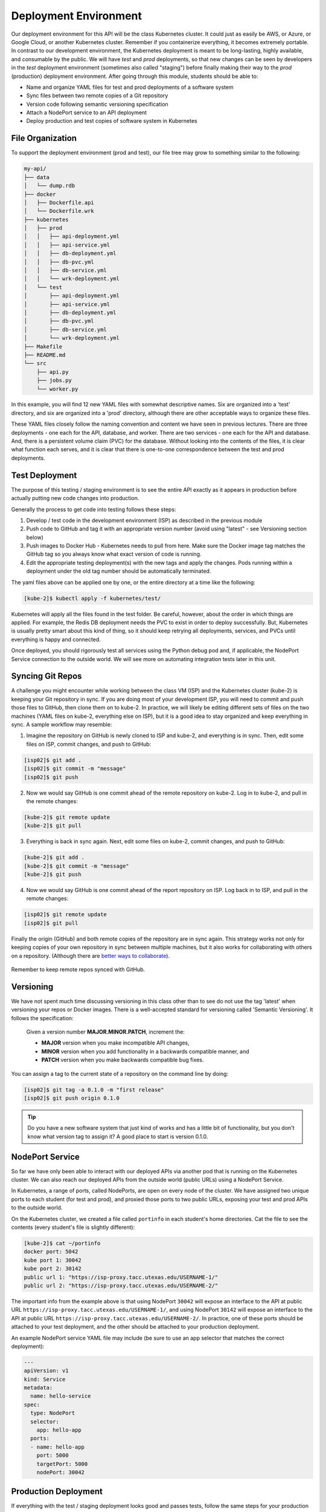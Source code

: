 Deployment Environment
======================

Our deployment environment for this API will be the class Kubernetes cluster. It
could just as easily be AWS, or Azure, or Google Cloud, or another Kubernetes
cluster. Remember if you containerize everything, it becomes extremely portable.
In contrast to our development environment, the Kubernetes deployment is meant
to be long-lasting, highly available, and consumable by the public. We will have
`test` and `prod` deployments, so that new changes can be seen by developers in
the `test` deployment environment (sometimes also called "staging") before
finally making their way to the `prod` (production) deployment environment.
After going through this module, students should be able to:

* Name and organize YAML files for test and prod deployments of a software system
* Sync files between two remote copies of a Git repository
* Version code following semantic versioning specification
* Attach a NodePort service to an API deployment
* Deploy production and test copies of software system in Kubernetes


File Organization
-----------------

To support the deployment environment (prod and test), our file tree may grow to
something similar to the following:

.. code-block:: text

    my-api/
    ├── data
    │   └── dump.rdb
    ├── docker
    │   ├── Dockerfile.api
    │   └── Dockerfile.wrk
    ├── kubernetes
    │   ├── prod
    │   │   ├── api-deployment.yml
    │   │   ├── api-service.yml
    │   │   ├── db-deployment.yml
    │   │   ├── db-pvc.yml
    │   │   ├── db-service.yml
    │   │   └── wrk-deployment.yml
    │   └── test
    │       ├── api-deployment.yml
    │       ├── api-service.yml
    │       ├── db-deployment.yml
    │       ├── db-pvc.yml
    │       ├── db-service.yml
    │       └── wrk-deployment.yml
    ├── Makefile
    ├── README.md
    └── src
        ├── api.py
        ├── jobs.py
        └── worker.py




In this example, you will find 12 new YAML files with somewhat descriptive names.
Six are organized into a 'test' directory, and six are organized into a 'prod'
directory, although there are other acceptable ways to organize these files.

These YAML files closely follow the naming convention and content we have seen
in previous lectures. There are three deployments - one each for the API, database,
and worker. There are two services - one each for the API and database. And, there
is a persistent volume claim (PVC) for the database. Without looking into the
contents of the files, it is clear what function each serves, and it is clear that
there is one-to-one correspondence between the test and prod deployments.



Test Deployment
---------------

The purpose of this testing / staging environment is to see the entire API
exactly as it appears in production before actually putting new code changes
into production.

Generally the process to get code into testing follows these steps:

1. Develop / test code in the development environment (ISP) as described in the
   previous module
2. Push code to GitHub and tag it with an appropriate version number (avoid
   using "latest" - see Versioning section below)
3. Push images to Docker Hub - Kubernetes needs to pull from here. Make sure the
   Docker image tag matches the GitHub tag so you always know what exact version
   of code is running.
4. Edit the appropriate testing deployment(s) with the new tags and apply the
   changes. Pods running within a deployment under the old tag number should be
   automatically terminated.

The yaml files above can be applied one by one, or the entire directory at a time
like the following:

.. code-block:: console

   [kube-2]$ kubectl apply -f kubernetes/test/

Kubernetes will apply all the files found in the test folder. Be careful, however,
about the order in which things are applied. For example, the Redis DB deployment
needs the PVC to exist in order to deploy successfully. But, Kubernetes is usually
pretty smart about this kind of thing, so it should keep retrying all deployments,
services, and PVCs until everything is happy and connected.

Once deployed, you should rigorously test all services using the Python debug pod
and, if applicable, the NodePort Service connection to the outside world. We will
see more on automating integration tests later in this unit.



Syncing Git Repos
-----------------

A challenge you might encounter while working between the class VM (ISP) and the
Kubernetes cluster (kube-2) is keeping your Git repository in sync. If you are
doing most of your development ISP, you will need to commit and push those files
to GitHub, then clone them on to kube-2. In practice, we will likely be editing
different sets of files on the two machines (YAML files on kube-2, everything else
on ISP), but it is a good idea to stay organized and keep everything in sync. A
sample workflow may resemble:


1) Imagine the repository on GitHub is newly cloned to ISP and kube-2, and
   everything is in sync. Then, edit some files on ISP, commit changes, and push
   to GitHub:

.. code-block:: console

   [isp02]$ git add .
   [isp02]$ git commit -m "message"
   [isp02]$ git push


2) Now we would say GitHub is one commit ahead of the remote repository on kube-2.
   Log in to kube-2, and pull in the remote changes:

.. code-block:: console

   [kube-2]$ git remote update
   [kube-2]$ git pull


3) Everything is back in sync again. Next, edit some files on kube-2, commit
   changes, and push to GitHub:

.. code-block:: console

   [kube-2]$ git add .
   [kube-2]$ git commit -m "message"
   [kube-2]$ git push


4) Now we would say GitHub is one commit ahead of the report repository on ISP.
   Log back in to ISP, and pull in the remote changes:

.. code-block:: console

   [isp02]$ git remote update
   [isp02]$ git pull


Finally the origin (GitHub) and both remote copies of the repository are in sync
again. This strategy works not only for keeping copies of your own repository in
sync between multiple machines, but it also works for collaborating with others
on a repository. (Although there are
`better ways to collaborate <../unit01/version_control_2.html#collaborating-with-others>`_).

.. figure:: images/git_sync.png
    :width: 300px
    :align: center

    Remember to keep remote repos synced with GitHub.



Versioning
----------

We have not spent much time discussing versioning in this class other than to see
do not use the tag 'latest' when versioning your repos or Docker images. There is
a well-accepted standard for versioning called 'Semantic Versioning'. It follows
the specification:

    Given a version number **MAJOR.MINOR.PATCH**, increment the:

    * **MAJOR** version when you make incompatible API changes,
    * **MINOR** version when you add functionality in a backwards compatible manner, and
    * **PATCH** version when you make backwards compatible bug fixes.


You can assign a tag to the current state of a repository on the command line by
doing:

.. code-block:: console

   [isp02]$ git tag -a 0.1.0 -m "first release"
   [isp02]$ git push origin 0.1.0


.. tip::

   Do you have a new software system that just kind of works and has a little bit
   of functionality, but you don't know what version tag to assign it? A good
   place to start is version 0.1.0.


NodePort Service
----------------

So far we have only been able to interact with our deployed APIs via another
pod that is running on the Kubernetes cluster. We can also reach our deployed
APIs from the outside world (public URLs) using a NodePort Service.

In Kubernetes, a range of ports, called NodePorts, are open on every node of the
cluster. We have assigned two unique ports to each student (for test and prod), and 
proxied those ports to two public URLs, exposing your test and prod APIs to the 
outside world.

On the Kubernetes cluster, we created a file called ``portinfo`` in each student's
home directories. Cat the file to see the contents (every student's file is slightly 
different):

.. code-block:: console

   [kube-2]$ cat ~/portinfo
   docker port: 5042
   kube port 1: 30042
   kube port 2: 30142
   public url 1: "https://isp-proxy.tacc.utexas.edu/USERNAME-1/"
   public url 2: "https://isp-proxy.tacc.utexas.edu/USERNAME-2/"

The important info from the example above is that using NodePort ``30042`` will expose
an interface to the API at public URL ``https://isp-proxy.tacc.utexas.edu/USERNAME-1/``,
and using NodePort ``30142`` will expose an interface to the API at public URL
``https://isp-proxy.tacc.utexas.edu/USERNAME-2/``. In practice, one of these ports
should be attached to your test deployment, and the other should be attached to your
production deployment.

An example NodePort service YAML file may include (be sure to use an app selector that
matches the correct deployment):

.. code-block:: yaml

   ---
   apiVersion: v1
   kind: Service
   metadata:
     name: hello-service
   spec:
     type: NodePort
     selector:
       app: hello-app
     ports:
     - name: hello-app
       port: 5000
       targetPort: 5000
       nodePort: 30042




Production Deployment
---------------------

If everything with the test / staging deployment looks good and passes tests,
follow the same steps for your production environment. Kubernetes is fast at
stopping / starting containers, and the services should provide pretty seamless
access to the underlying API. If larger-scale changes are needed and significant
downtime is anticipated, it would be a good idea to post an outage notice to
users.

Additional Resources
--------------------

* `Collaborate on Git Repos <../unit01/version_control_2.html#collaborating-with-others>`_
* `Semantic Versioning <https://semver.org/>`_
